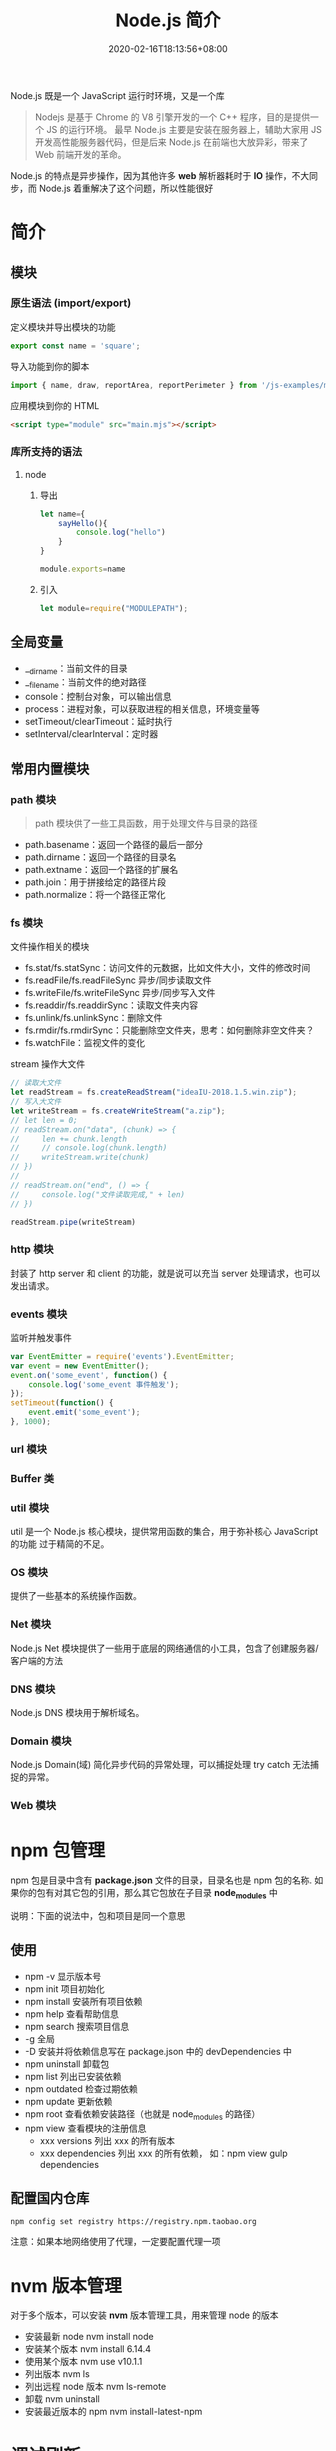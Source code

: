 #+TITLE: Node.js 简介
#+DESCRIPTION: Node.js 简介
#+TAGS[]: Node.js
#+CATEGORIES[]: 技术
#+DATE: 2020-02-16T18:13:56+08:00
#+draft: true

Node.js 既是一个 JavaScript 运行时环境，又是一个库

#+begin_quote
Nodejs 是基于 Chrome 的 V8 引擎开发的一个 C++ 程序，目的是提供一个 JS 的运行环境。
最早 Node.js 主要是安装在服务器上，辅助大家用 JS 开发高性能服务器代码，但是后来
Node.js 在前端也大放异彩，带来了 Web 前端开发的革命。
#+end_quote

# more
Node.js 的特点是异步操作，因为其他许多 *web* 解析器耗时于 *IO* 操作，不大同步，而 Node.js 着重解决了这个问题，所以性能很好
* 简介
** 模块
*** 原生语法 (import/export)
    定义模块并导出模块的功能
    #+begin_src js
      export const name = 'square';
    #+end_src
    
    导入功能到你的脚本
    #+begin_src js
      import { name, draw, reportArea, reportPerimeter } from '/js-examples/modules/basic-modules/modules/square.mjs';
    #+end_src
    
    应用模块到你的 HTML
    #+begin_src html
      <script type="module" src="main.mjs"></script>
    #+end_src

*** 库所支持的语法
**** node 
***** 导出 
      #+begin_src js
        let name={
            sayHello(){
                console.log("hello")
            }
        }

        module.exports=name 
      #+end_src
***** 引入
      #+begin_src js
        let module=require("MODULEPATH");
      #+end_src
** 全局变量
   - __dirname：当前文件的目录
   - __filename：当前文件的绝对路径
   - console：控制台对象，可以输出信息
   - process：进程对象，可以获取进程的相关信息，环境变量等
   - setTimeout/clearTimeout：延时执行
   - setInterval/clearInterval：定时器

** 常用内置模块
*** path 模块
    #+begin_quote
    path 模块供了一些工具函数，用于处理文件与目录的路径
    #+end_quote

    - path.basename：返回一个路径的最后一部分
    - path.dirname：返回一个路径的目录名
    - path.extname：返回一个路径的扩展名
    - path.join：用于拼接给定的路径片段
    - path.normalize：将一个路径正常化

*** fs 模块
    文件操作相关的模块

    - fs.stat/fs.statSync：访问文件的元数据，比如文件大小，文件的修改时间
    - fs.readFile/fs.readFileSync 异步/同步读取文件
    - fs.writeFile/fs.writeFileSync 异步/同步写入文件
    - fs.readdir/fs.readdirSync：读取文件夹内容
    - fs.unlink/fs.unlinkSync：删除文件
    - fs.rmdir/fs.rmdirSync：只能删除空文件夹，思考：如何删除非空文件夹？
    - fs.watchFile：监视文件的变化

    stream 操作大文件
    #+begin_src js
      // 读取大文件
      let readStream = fs.createReadStream("ideaIU-2018.1.5.win.zip");
      // 写入大文件
      let writeStream = fs.createWriteStream("a.zip");
      // let len = 0;
      // readStream.on("data", (chunk) => {
      //     len += chunk.length
      //     // console.log(chunk.length)
      //     writeStream.write(chunk)
      // })
      //
      // readStream.on("end", () => {
      //     console.log("文件读取完成," + len)
      // })

      readStream.pipe(writeStream)		
    #+end_src

*** http 模块
    封装了 http server 和 client 的功能，就是说可以充当 server 处理请求，也可以发出请求。
*** events 模块
    监听并触发事件
    #+begin_src js
      var EventEmitter = require('events').EventEmitter;
      var event = new EventEmitter();
      event.on('some_event', function() {
          console.log('some_event 事件触发');
      });
      setTimeout(function() {
          event.emit('some_event');
      }, 1000);
    #+end_src
*** url 模块
*** Buffer 类
*** util 模块
    util 是一个 Node.js 核心模块，提供常用函数的集合，用于弥补核心 JavaScript 的功能 过于精简的不足。
    
*** OS 模块
    提供了一些基本的系统操作函数。

*** Net 模块
    Node.js Net 模块提供了一些用于底层的网络通信的小工具，包含了创建服务器/客户端的方法
*** DNS 模块
    Node.js DNS 模块用于解析域名。
*** Domain 模块
    Node.js Domain(域) 简化异步代码的异常处理，可以捕捉处理 try catch 无法捕捉的异常。
*** Web 模块
* npm 包管理
  npm 包是目录中含有 *package.json*   文件的目录，目录名也是 npm 包的名称.
  如果你的包有对其它包的引用，那么其它包放在子目录 *node_modules* 中

说明：下面的说法中，包和项目是同一个意思
** 使用
  - npm -v 显示版本号
  - npm init 项目初始化
  - npm install 安装所有项目依赖
  - npm help 查看帮助信息
  - npm search 搜索项目信息
  - -g 全局
  - -D 安装并将依赖信息写在 package.json 中的 devDependencies 中
  - npm uninstall 卸载包
  - npm list 列出已安装依赖
  - npm outdated 检查过期依赖
  - npm update 更新依赖
  - npm root 查看依赖安装路径（也就是 node_modules 的路径）
  - npm view 查看模块的注册信息
    - xxx versions 列出 xxx 的所有版本
    - xxx dependencies 列出 xxx 的所有依赖， 如：npm view gulp dependencies
** 配置国内仓库 
      #+begin_src shell
        npm config set registry https://registry.npm.taobao.org
      #+end_src

      注意：如果本地网络使用了代理，一定要配置代理一项

* nvm 版本管理   
   对于多个版本，可以安装 *nvm* 版本管理工具，用来管理 node 的版本 
   - 安装最新 node  nvm install node
   - 安装某个版本  nvm install 6.14.4
   - 使用某个版本 nvm use v10.1.1
   - 列出版本  nvm ls
   - 列出远程 node 版本   nvm ls-remote
   - 卸载 nvm uninstall
   - 安装最近版本的 npm  nvm install-latest-npm
* 调试刷新
** 刷新 supervisor
   | 安装 | npm install -g supervisor |
   | 使用 | supervisor app.js         |
  
** 调试 node debug 
   | run                                       | 执行脚本,在第一行暂停           |
   | restart                                   | 重新执行脚本                    |
   | cont, c                                   | 继续执行,直到遇到下一个断点     |
   | next, n                                   | 单步执行                        |
   | step, s                                   | 单步执行并进入函数              |
   | out, o                                    | 从函数中步出                    |
   | setBreakpoint(), sb()                     | 在当前行设置断点                |
   | setBreakpoint(‘f()’), sb(...)           | 在函数 f 的第一行设置断点       |
   | setBreakpoint(‘script.js’, 20), sb(...) | 在 script.js 的第 20 行设置断点 |
   | clearBreakpoint, cb(...)                  | 清除所有断点                    |
   | backtrace, bt                             | 显示当前的调用栈                |
   | list(5)                                   | 显示当前执行到的前后 5 行代码   |
   | watch(expr)                               | 把表达式 expr 加入监视列表      |
   | unwatch(expr)                             | 把表达式 expr 从监视列表移除    |
   | watchers                                  | 显示监视列表中所有的表达式和值  |
   | repl                                      | 在当前上下文打开即时求值环境    |
   | kill                                      | 终止当前执行的脚本              |
   | scripts                                   | 显示当前已加载的所有脚本        |
   | version                                   | 显示 V8 的版本                  |
** 远程调试
   #+begin_example
   node --debug[=port] script.js
   node --debug-brk[=port] script.js
   #+end_example

* Express 框架
  使用 Express 可以快速地搭建一个完整功能的网站

  
